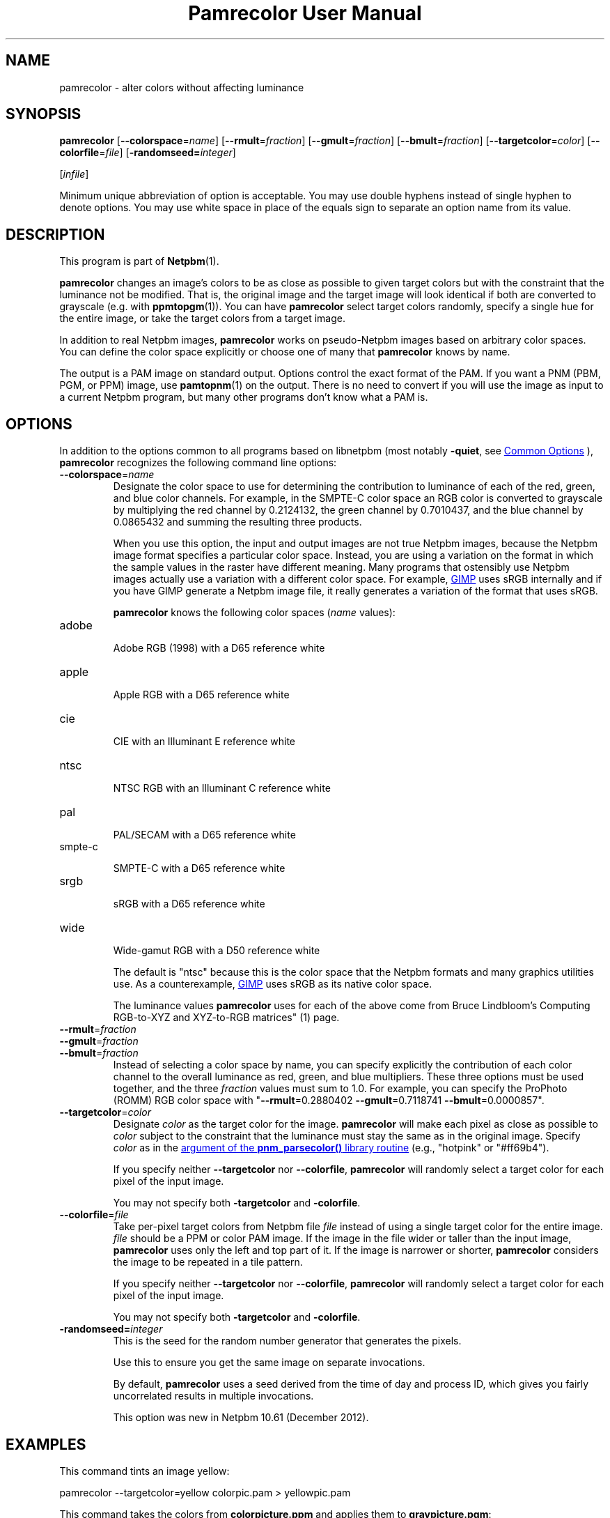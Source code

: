 \
.\" This man page was generated by the Netpbm tool 'makeman' from HTML source.
.\" Do not hand-hack it!  If you have bug fixes or improvements, please find
.\" the corresponding HTML page on the Netpbm website, generate a patch
.\" against that, and send it to the Netpbm maintainer.
.TH "Pamrecolor User Manual" 0 "31 July 2010" "netpbm documentation"
.PP


.SH NAME
pamrecolor - alter colors without affecting luminance

.UN synopsis
.SH SYNOPSIS
.PP
\fBpamrecolor\fP
[\fB--colorspace\fP=\fIname\fP]
[\fB--rmult\fP=\fIfraction\fP]
[\fB--gmult\fP=\fIfraction\fP]
[\fB--bmult\fP=\fIfraction\fP]
[\fB--targetcolor\fP=\fIcolor\fP]
[\fB--colorfile\fP=\fIfile\fP]
[\fB-randomseed=\fP\fIinteger\fP]

[\fIinfile\fP]

.PP
Minimum unique abbreviation of option is acceptable.  You may use double
hyphens instead of single hyphen to denote options.  You may use white
space in place of the equals sign to separate an option name from its value.

.UN description
.SH DESCRIPTION
.PP
This program is part of
.BR "Netpbm" (1)\c
\&.
.PP
\fBpamrecolor\fP changes an image's colors to be as close as
possible to given target colors but with the constraint that the
luminance not be modified.  That is, the original image and the target
image will look identical if both are converted to grayscale
(e.g. with
.BR "ppmtopgm" (1)\c
\&).  You can have \fBpamrecolor\fP select
target colors randomly, specify a single hue for the entire image, or take the
target colors from a target image.
.PP
In addition to real Netpbm images, \fBpamrecolor\fP works on pseudo-Netpbm
images based on arbitrary color spaces.  You can define the color space
explicitly or choose one of many that \fBpamrecolor\fP knows by name.
.PP
The output is a PAM image on standard output.  Options control the
exact format of the PAM.  If you want a PNM (PBM, PGM, or PPM) image,
use
.BR "pamtopnm" (1)\c
\& on the output.  There is no
need to convert if you will use the image as input to a current Netpbm
program, but many other programs don't know what a PAM is.


.UN options
.SH OPTIONS
.PP
In addition to the options common to all programs based on libnetpbm
(most notably \fB-quiet\fP, see 
.UR index.html#commonoptions
 Common Options
.UE
\&), \fBpamrecolor\fP recognizes the following
command line options:



.TP
\fB--colorspace\fP=\fIname\fP
Designate the color space to use for determining the contribution
to luminance of each of the red, green, and blue color channels.  For
example, in the SMPTE-C color space an RGB color is converted to
grayscale by multiplying the red channel by 0.2124132, the green
channel by 0.7010437, and the blue channel by 0.0865432 and summing
the resulting three products.
.sp
When you use this option, the input and output images are not true Netpbm
images, because the Netpbm image format specifies a particular color space.
Instead, you are using a variation on the format in which the sample values in
the raster have different meaning.  Many programs that ostensibly use Netpbm
images actually use a variation with a different color space.  For example,
.UR http://www.gimp.org/
GIMP
.UE
\& uses sRGB internally and if you
have GIMP generate a Netpbm image file, it really generates a variation of
the format that uses sRGB.
.sp
\fBpamrecolor\fP knows the following color spaces (\fIname\fP values):


.TP
adobe
  
Adobe RGB (1998) with a D65 reference white

.TP
apple
  
Apple  RGB with a D65 reference white

.TP
cie
  
CIE with an Illuminant E reference white

.TP
ntsc
  
NTSC RGB with an Illuminant C reference white

.TP
pal
  
PAL/SECAM with a D65 reference white

.TP
smpte-c
  
SMPTE-C with a D65 reference white

.TP
srgb
  
sRGB with a D65 reference white

.TP
wide
  
Wide-gamut RGB with a D50 reference white

.sp
The default is "ntsc" because this is the color space that the Netpbm
formats and many graphics utilities use.  As a counterexample,
.UR http://www.gimp.org/
GIMP
.UE
\& uses sRGB as its native color
space.
.sp
The luminance values \fBpamrecolor\fP uses for each of the above come from
Bruce Lindbloom's
.BR "
Computing RGB-to-XYZ and XYZ-to-RGB matrices" (1)\c
\& page.

.TP
\fB--rmult\fP=\fIfraction\fP
.TP
\fB--gmult\fP=\fIfraction\fP
.TP
\fB--bmult\fP=\fIfraction\fP
Instead of selecting a color space by name, you can specify explicitly the
contribution of each color channel to the overall luminance as red, green, and
blue multipliers.  These three options must be used together, and the
three \fIfraction\fP values must sum to 1.0.  For example, you can specify
the ProPhoto (ROMM) RGB color space with
"\fB--rmult\fP=0.2880402 \fB--gmult\fP=0.7118741 \fB--bmult\fP=0.0000857".

.TP
\fB--targetcolor\fP=\fIcolor\fP
Designate \fIcolor\fP as the target color for the
image.  \fBpamrecolor\fP will make each pixel as close as possible
to \fIcolor\fP subject to the constraint that the luminance must stay the
same as in the original image.  Specify \fIcolor\fP as in
the 
.UR libnetpbm_image.html#colorname
argument of the \fBpnm_parsecolor()\fP library routine
.UE
\& (e.g.,\ "hotpink" or "#ff69b4").
.sp
If you specify neither \fB--targetcolor\fP nor
\fB--colorfile\fP, \fBpamrecolor\fP will randomly select a target color for
each pixel of the input image.
.sp
You may not specify both \fB-targetcolor\fP and \fB-colorfile\fP.



.TP
\fB--colorfile\fP=\fIfile\fP
Take per-pixel target colors from Netpbm file \fIfile\fP instead
of using a single target color for the entire image.
\fIfile\fP should be a PPM or color PAM image.
If the image in the file wider or taller than the input image,
\fBpamrecolor\fP uses only the left and top part of it.
If the image is narrower or shorter, \fBpamrecolor\fP considers the
image to be repeated in a tile pattern.
.sp
If you specify neither \fB--targetcolor\fP nor
\fB--colorfile\fP, \fBpamrecolor\fP will randomly select a target color for
each pixel of the input image.
.sp
You may not specify both \fB-targetcolor\fP and \fB-colorfile\fP.

.TP
\fB-randomseed=\fP\fIinteger\fP
This is the seed for the random number generator that generates the
pixels.
.sp
Use this to ensure you get the same image on separate invocations.
.sp
By default, \fBpamrecolor\fP uses a seed derived from the time of day
and process ID, which gives you fairly uncorrelated results in multiple
invocations.
.sp
This option was new in Netpbm 10.61 (December 2012).




.UN examples
.SH EXAMPLES
.PP
This command tints an image yellow:

.nf
    pamrecolor --targetcolor=yellow colorpic.pam > yellowpic.pam

.fi
.PP
This command takes the colors from \fBcolorpicture.ppm\fP and applies
them to \fBgraypicture.pgm\fP:

.nf
    pamrecolor --colorfile=colorpic.ppm graypic.pgm > colorizedpic.pam

.fi
.PP
The grayscale version of \fBcolorizedpic.pam\fP will look just like
graypic.pgm.  Note that if you use a non-Netpbm tool to do the conversion to
grayscale, you may additionally need to specify an
appropriate \fB--colorspace\fP value for your conversion tool.


.UN notes
.SH NOTES
.PP
Here are a couple of fun special effects you can produce with
\fBpamrecolor\fP:


.IP \(bu
Specify a color file that is identical to the input image but with
some large, colored text added to it.  The text will "magically"
vanish when the image is converted to grayscale.

.IP \(bu
Provide a low-contrast grayscale image - perhaps a secret
message written in similar shades of gray - as the input file and
a colorful but completely different image as the color file.  If done
carefully, the grayscale image can be hidden by the colorful image.
Only people who know to convert the result to grayscale can recover
the original grayscale image.

.IP \(bu
Use \fB--targetcolor\fP=tan to make an image look like an
old-timey photograph (or, more precisely, a
.UR http://en.wikipedia.org/wiki/Photographic_print_toning
sepia-toned photograph
.UE
\& of the late 1800s).



.UN history
.SH HISTORY
.PP
Scott Pakin wrote \fBpamrecolor\fP in July 2010.
.PP
\fBpamrecolor\fP was new in Netpbm 10.52 (September 2010).


.UN author
.SH AUTHOR
.PP
Copyright (C) 2010 Scott
Pakin, \fIscott+pbm@pakin.org\fP


.UN seealso
.SH SEE ALSO


.IP \(bu

.BR "\fBppmtopgm\fP" (1)\c
\&
.IP \(bu

.BR "\fBppmchange\fP" (1)\c
\&
.IP \(bu

.BR "\fBpnmremap\fP" (1)\c
\&
.SH DOCUMENT SOURCE
This manual page was generated by the Netpbm tool 'makeman' from HTML
source.  The master documentation is at
.IP
.B http://netpbm.sourceforge.net/doc/pamrecolor.html
.PP